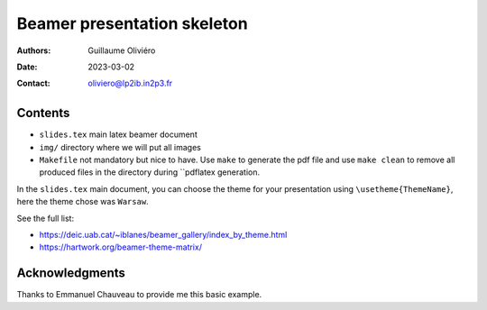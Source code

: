 ============================
Beamer presentation skeleton
============================

:Authors: Guillaume Oliviéro
:Date:    2023-03-02
:Contact: oliviero@lp2ib.in2p3.fr


Contents
========

- ``slides.tex`` main latex beamer document

- ``img/`` directory where we will put all images

- ``Makefile``  not  mandatory  but  nice to  have.  Use  ``make``  to
  generate the pdf file and use  ``make clean`` to remove all produced
  files in the directory during ``pdflatex generation.


In the ``slides.tex`` main document, you can choose the theme for your
presentation using ``\usetheme{ThemeName}``, here  the theme chose was
``Warsaw``.

See the full list:

- https://deic.uab.cat/~iblanes/beamer_gallery/index_by_theme.html
- https://hartwork.org/beamer-theme-matrix/


Acknowledgments
===============

Thanks to Emmanuel Chauveau to provide me this basic example.
